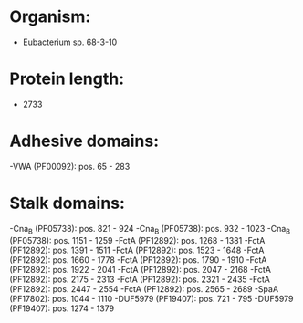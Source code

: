 * Organism:
- Eubacterium sp. 68-3-10
* Protein length:
- 2733
* Adhesive domains:
-VWA (PF00092): pos. 65 - 283
* Stalk domains:
-Cna_B (PF05738): pos. 821 - 924
-Cna_B (PF05738): pos. 932 - 1023
-Cna_B (PF05738): pos. 1151 - 1259
-FctA (PF12892): pos. 1268 - 1381
-FctA (PF12892): pos. 1391 - 1511
-FctA (PF12892): pos. 1523 - 1648
-FctA (PF12892): pos. 1660 - 1778
-FctA (PF12892): pos. 1790 - 1910
-FctA (PF12892): pos. 1922 - 2041
-FctA (PF12892): pos. 2047 - 2168
-FctA (PF12892): pos. 2175 - 2313
-FctA (PF12892): pos. 2321 - 2435
-FctA (PF12892): pos. 2447 - 2554
-FctA (PF12892): pos. 2565 - 2689
-SpaA (PF17802): pos. 1044 - 1110
-DUF5979 (PF19407): pos. 721 - 795
-DUF5979 (PF19407): pos. 1274 - 1379

